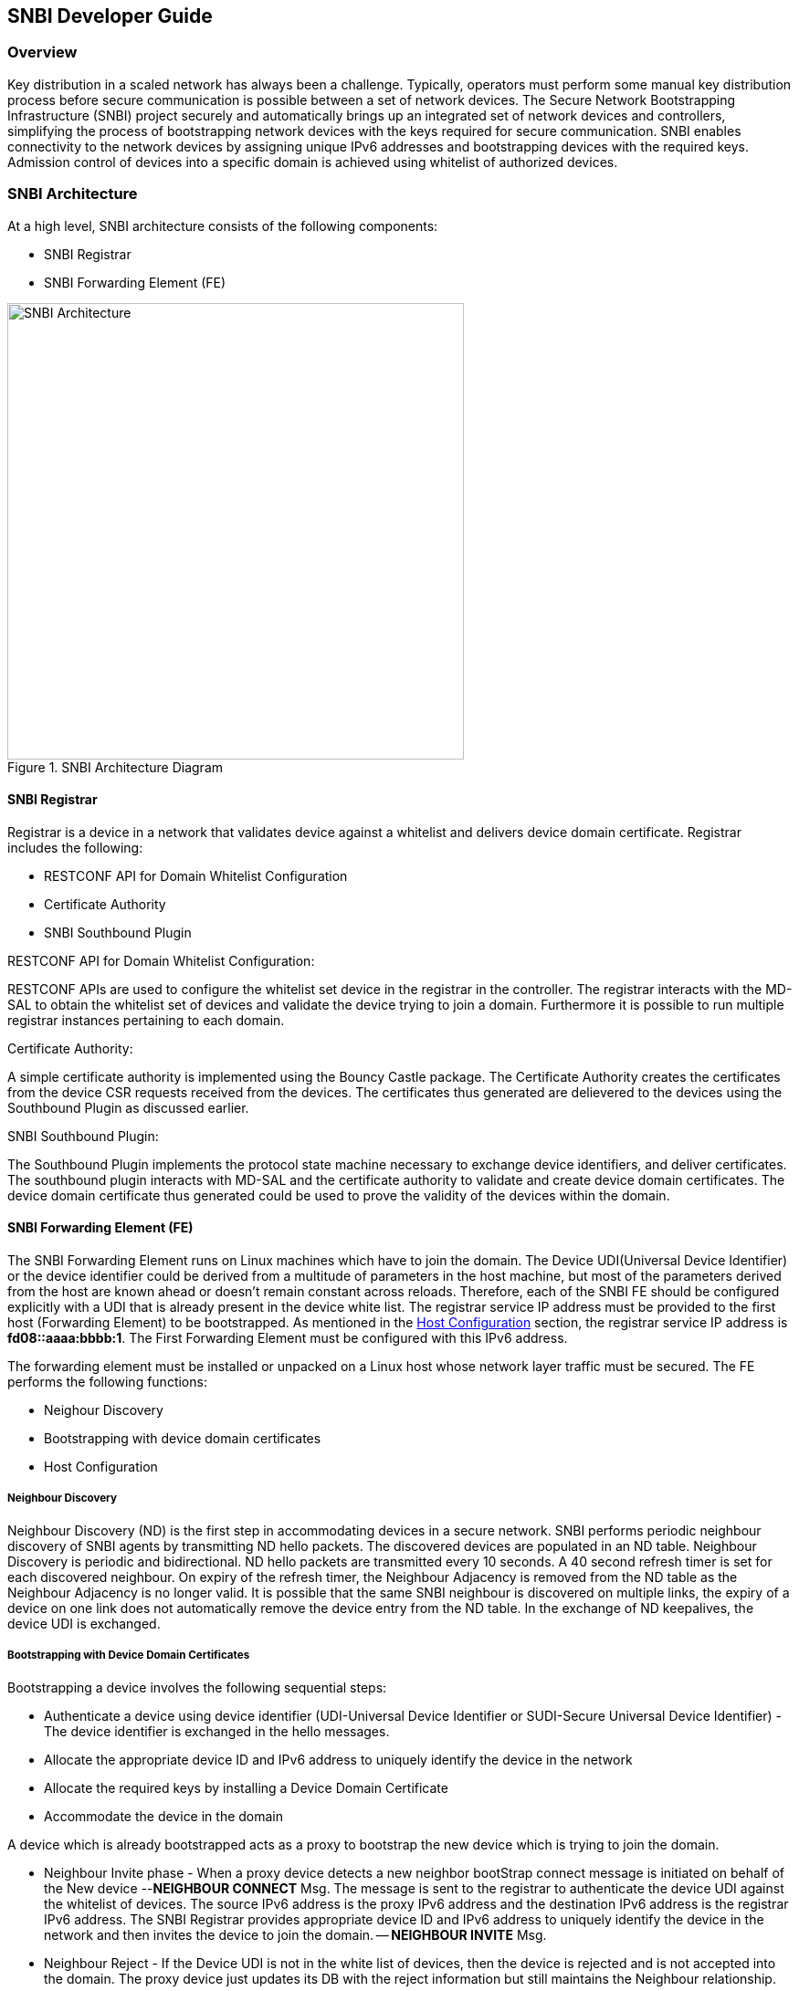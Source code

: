 == SNBI Developer Guide

=== Overview
Key distribution in a scaled network has always been a challenge. Typically, operators must perform some manual key distribution process before secure communication is possible between a set of network devices. The Secure Network Bootstrapping Infrastructure (SNBI) project securely and automatically brings up an integrated set of network devices and controllers, simplifying the process of bootstrapping network devices with the keys required for secure communication. SNBI enables connectivity to the network devices by assigning unique IPv6 addresses and bootstrapping devices with the required keys. Admission control of devices into a specific domain is achieved using whitelist of authorized devices.

=== SNBI Architecture
At a high level, SNBI architecture consists of the following components:

* SNBI Registrar
* SNBI Forwarding Element (FE)

.SNBI Architecture Diagram
image::snbi/snbi_arch.png["SNBI Architecture",width=500]

==== SNBI Registrar
Registrar is a device in a network that validates device against a whitelist and delivers device domain certificate. Registrar includes the following:

* RESTCONF API for Domain Whitelist Configuration
* Certificate Authority
* SNBI Southbound Plugin

.RESTCONF API for Domain Whitelist Configuration:
RESTCONF APIs are used to configure the whitelist set device in the registrar in the controller. The registrar interacts with the MD-SAL to obtain the whitelist set of devices and validate the device trying to join a domain. Furthermore it is possible to run multiple registrar instances pertaining to each domain.

.Certificate Authority:
A simple certificate authority is implemented using the Bouncy Castle package.
The Certificate Authority creates the certificates from the device CSR requests
received from the devices. The certificates thus generated are delievered to the
devices using the Southbound Plugin as discussed earlier.

.SNBI Southbound Plugin:
The Southbound Plugin implements the protocol state machine necessary to
exchange device identifiers, and deliver certificates. The southbound plugin interacts with MD-SAL and the certificate authority to validate and create device domain certificates. The device domain certificate thus generated could be used to prove the validity of the devices within the domain.


==== SNBI Forwarding Element (FE)
The SNBI Forwarding Element runs on Linux machines which have to join the
domain. The Device UDI(Universal Device Identifier) or the device identifier could be derived from a multitude of parameters in the host machine, but most of the parameters derived from the host are known ahead or doesn't remain constant across reloads. Therefore, each of the SNBI FE should be configured explicitly with a UDI that is already present in the device white list. The registrar service IP address must be provided to the first host (Forwarding Element) to be bootstrapped. As mentioned in the <<_host_configuration>> section, the registrar service IP address is *fd08::aaaa:bbbb:1*. The First Forwarding Element must be configured with this IPv6 address.

The forwarding element must be installed or unpacked on a Linux host whose network layer traffic must be secured. The FE performs the following functions:

* Neighour Discovery
* Bootstrapping with device domain certificates
* Host Configuration

===== Neighbour Discovery
Neighbour Discovery (ND) is the first step in accommodating devices in a secure network. SNBI performs periodic neighbour discovery of SNBI agents by transmitting ND hello packets. The discovered devices are populated in an ND table. Neighbour Discovery is periodic and bidirectional. ND hello packets are transmitted every 10 seconds. A 40 second refresh timer is set for each discovered neighbour. On expiry of the refresh timer, the Neighbour Adjacency is removed from the ND table as the Neighbour Adjacency is no longer valid.  It is possible that the same SNBI neighbour is discovered on multiple links, the expiry of a device on one link does not automatically remove the device entry from the ND table. In the exchange of ND keepalives, the device UDI is exchanged.

===== Bootstrapping with Device Domain Certificates
Bootstrapping a device involves the following sequential steps:

* Authenticate a device using device identifier (UDI-Universal Device
            Identifier or SUDI-Secure Universal Device Identifier) - The device
identifier is exchanged in the hello messages.
* Allocate the appropriate device ID and IPv6 address to uniquely identify the device in the network
* Allocate the required keys by installing a Device Domain Certificate
* Accommodate the device in the domain

A device which is already bootstrapped acts as a proxy to bootstrap the new device which is trying to join the domain.

* Neighbour Invite phase - When a proxy device detects a new neighbor bootStrap connect message is initiated on behalf of the New device --*NEIGHBOUR CONNECT* Msg. The message is sent to the registrar to authenticate the device UDI against the whitelist of devices. The source IPv6 address is the proxy IPv6 address and the destination IPv6 address is the registrar IPv6 address. The SNBI Registrar provides appropriate device ID and IPv6 address to uniquely identify the device in the network and then invites the device to join the domain. -- *NEIGHBOUR INVITE* Msg.

* Neighbour Reject - If the Device UDI is not in the white list of devices, then the device is rejected and is not accepted into the domain. The proxy device just updates its DB with the reject information but still maintains the Neighbour relationship.

* Neighbour BootStrap Phase - Once the new device gets a neighbour invite message, it tries to boot strap itself by generating a key pair. The device generates a Certificate Sign Request (CSR) PKCS10 request and gets it signed by the CA running at the SNBI Registrar. -- *BS REQ* Msg. Once the certificate is enrolled and signed by the CA, the generated x.509 certificate is returned to the new device to complete the bootstrap process. -- *BS RESP* Msg.

==== Host Configuration
Host configuration involves configuring a host to create a secure overlay network, assigning appropriate IPv6 address, setting up GRE tunnels, securing the tunnels traffic via IPsec and enabling connectivity via a routing protocol. Docker is used to package all the required dependent software modules.

.SNBI Bootstrap Process
image::snbi/first_fe_bs.png["SNBI Bootstrap Process", width=500]

* Interace configuration: The Iproute2 package, which comes by default packaged in the Linux distributions, is used to configure the required interface (snbi-fe) and assign the appropriate IPv6 address.
* GRE Tunnel Creation: LinkLocal GRE tunnels are created to each of the discovered devices that are part of the domain. The GRE tunnels are used to create the overlay network for the domain.
* Routing over the Overlay: To enable reachability of devices within the overlay network a light weight routing protocol is used. The routing protocol of choice is the RPL (Routing Protocol for Low-Power and Lossy Networks) protocol. The routing protocol advertises the device domain IPv6 address over the overlay network. *Unstrung* is the open source implementation of RPL and is packaged within the docker image. More details on unstrung is available at http://unstrung.sandelman.ca/ 
* IPsec: IPsec is used to secure any traffic routed over the tunnels. StrongSwan is used to encrypt traffic using IPsec. More details on StrongSwan is available at https://www.strongswan.org/

==== Docker Image

The SNBI Forwarding Element is packaged in a docker container available at this
link: https://hub.docker.com/r/snbi/beryllium/.
For more information on docker, refer to this link:
https://docs.docker.com/linux/.

To update an SNBI FE Daemon, build the image and copy the image to /home/snbi
directory. When the docker image is run, it autoamtically generates a startup
configuration file for the SNBI FE daemon. The startup configuration script is
also available at /home/snbi.

.SNBI Docker Image
image::snbi/docker_snbi.png["SNBI Docker Image",width=500]


=== Key APIs and Interfaces
The only API that SNBI exposes is to configure the whitelist of devices for a domain.

The POST method below configures a domain - "secure-domain" and configures a whitelist set of devices to be accommodated to the domain.
----
{
  "snbi-domain": {
    "domain-name": "secure-domain",
    "device-list": [
      {
        "list-name": "demo list",
        "list-type": "white",
        "active": true,
        "devices": [
          {
            "device-id": "UDI-FirstFE"
          },
          {
            "device-id": "UDI-dev1"
          },
          {
            "device-id": "UDI-dev2"
          }
        ]
      }
     ]
  }
}
----
The associated device ID must be configured on the SNBI FE (see above).


=== API Reference Documentation

See the generated RESTCONF API documentation at:
http://localhost:8181/apidoc/explorer/index.html

Look for the SNBI module to expand and see the various RESTCONF APIs.
